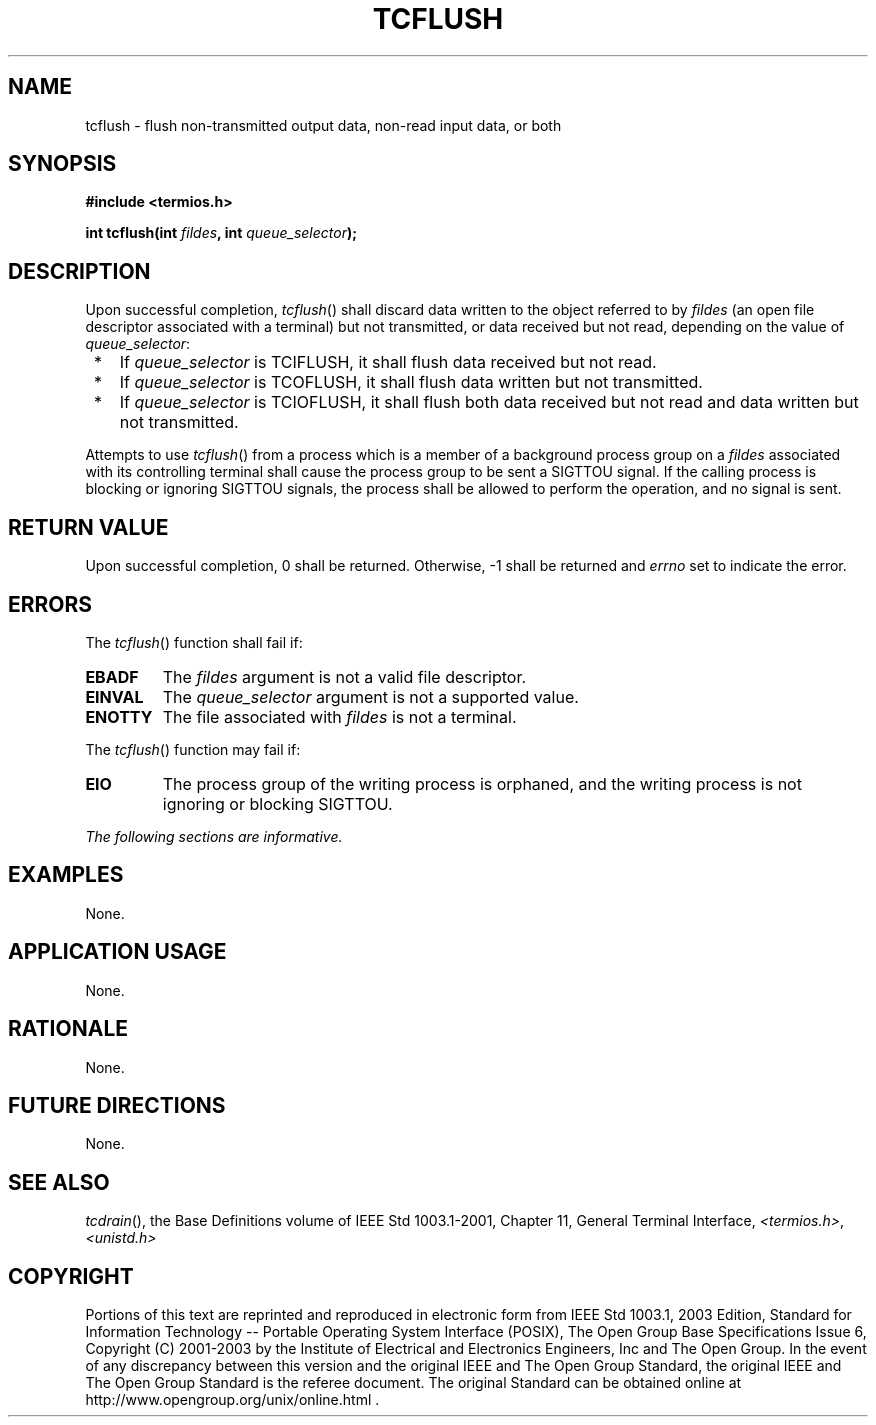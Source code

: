 .\" Copyright (c) 2001-2003 The Open Group, All Rights Reserved 
.TH "TCFLUSH" 3 2003 "IEEE/The Open Group" "POSIX Programmer's Manual"
.\" tcflush 
.SH NAME
tcflush \- flush non-transmitted output data, non-read input data,
or both
.SH SYNOPSIS
.LP
\fB#include <termios.h>
.br
.sp
int tcflush(int\fP \fIfildes\fP\fB, int\fP \fIqueue_selector\fP\fB);
.br
\fP
.SH DESCRIPTION
.LP
Upon successful completion, \fItcflush\fP() shall discard data written
to the object referred to by \fIfildes\fP (an open file
descriptor associated with a terminal) but not transmitted, or data
received but not read, depending on the value of
\fIqueue_selector\fP:
.IP " *" 3
If \fIqueue_selector\fP is TCIFLUSH, it shall flush data received
but not read.
.LP
.IP " *" 3
If \fIqueue_selector\fP is TCOFLUSH, it shall flush data written but
not transmitted.
.LP
.IP " *" 3
If \fIqueue_selector\fP is TCIOFLUSH, it shall flush both data received
but not read and data written but not transmitted.
.LP
.LP
Attempts to use \fItcflush\fP() from a process which is a member of
a background process group on a \fIfildes\fP associated
with its controlling terminal shall cause the process group to be
sent a SIGTTOU signal. If the calling process is blocking or
ignoring SIGTTOU signals, the process shall be allowed to perform
the operation, and no signal is sent.
.SH RETURN VALUE
.LP
Upon successful completion, 0 shall be returned. Otherwise, -1 shall
be returned and \fIerrno\fP set to indicate the error.
.SH ERRORS
.LP
The \fItcflush\fP() function shall fail if:
.TP 7
.B EBADF
The \fIfildes\fP argument is not a valid file descriptor.
.TP 7
.B EINVAL
The \fIqueue_selector\fP argument is not a supported value.
.TP 7
.B ENOTTY
The file associated with \fIfildes\fP is not a terminal.
.sp
.LP
The \fItcflush\fP() function may fail if:
.TP 7
.B EIO
The process group of the writing process is orphaned, and the writing
process is not ignoring or blocking SIGTTOU.
.sp
.LP
\fIThe following sections are informative.\fP
.SH EXAMPLES
.LP
None.
.SH APPLICATION USAGE
.LP
None.
.SH RATIONALE
.LP
None.
.SH FUTURE DIRECTIONS
.LP
None.
.SH SEE ALSO
.LP
\fItcdrain\fP(), the Base Definitions volume of IEEE\ Std\ 1003.1-2001,
Chapter 11, General Terminal Interface, \fI<termios.h>\fP, \fI<unistd.h>\fP
.SH COPYRIGHT
Portions of this text are reprinted and reproduced in electronic form
from IEEE Std 1003.1, 2003 Edition, Standard for Information Technology
-- Portable Operating System Interface (POSIX), The Open Group Base
Specifications Issue 6, Copyright (C) 2001-2003 by the Institute of
Electrical and Electronics Engineers, Inc and The Open Group. In the
event of any discrepancy between this version and the original IEEE and
The Open Group Standard, the original IEEE and The Open Group Standard
is the referee document. The original Standard can be obtained online at
http://www.opengroup.org/unix/online.html .
